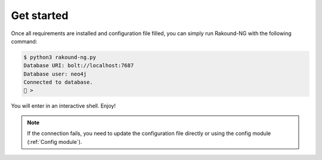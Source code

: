 Get started
===========

Once all requirements are installed and configuration file 
filled, you can simply run Rakound-NG with the following command:

.. code-block:: bash

    $ python3 rakound-ng.py
    Database URI: bolt://localhost:7687
    Database user: neo4j
    Connected to database.
    🦝 > 

You will enter in an interactive shell. Enjoy!

.. note::

    If the connection fails, you need to update the configuration 
    file directly or using the config module (:ref:`Config module`).
